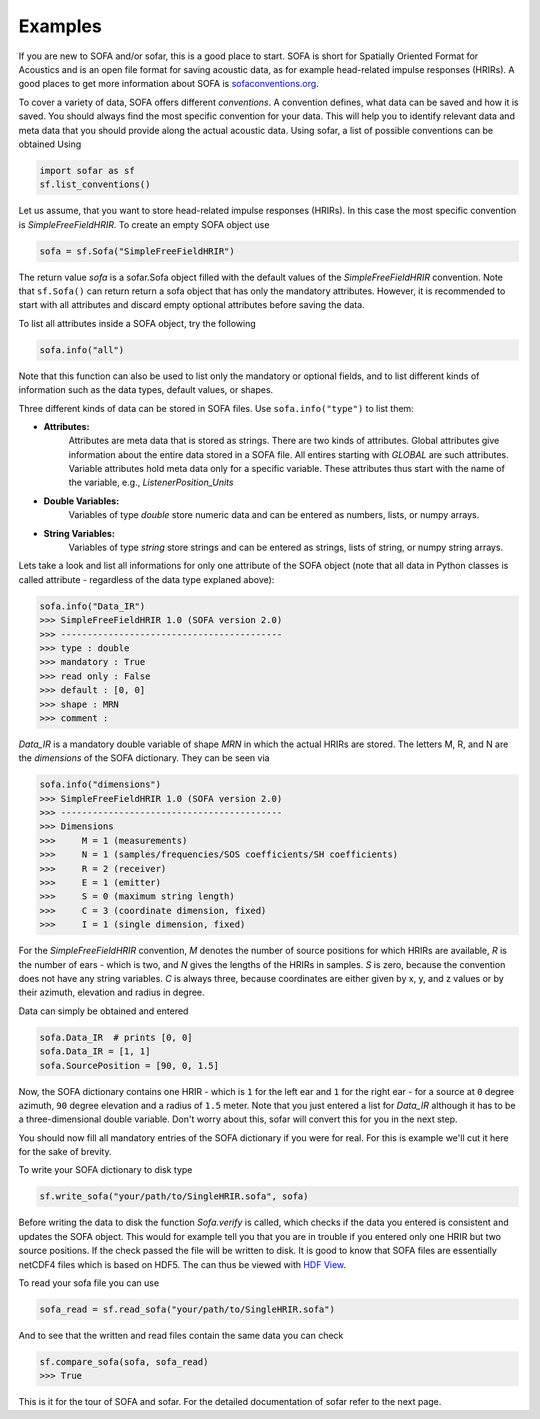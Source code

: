 Examples
--------

If you are new to SOFA and/or sofar, this is a good place to start. SOFA is
short for Spatially Oriented Format for Acoustics and is an open file format
for saving acoustic data, as for example head-related impulse responses
(HRIRs). A good places to get more information about SOFA is
`sofaconventions.org`_.

To cover a variety of data, SOFA offers different `conventions`. A convention
defines, what data can be saved and how it is saved. You should always find the
most specific convention for your data. This will help you to identify relevant
data and meta data that you should provide along the actual acoustic data.
Using sofar, a list of possible conventions can be obtained Using

.. code-block:: python

    import sofar as sf
    sf.list_conventions()

Let us assume, that you want to store head-related impulse responses (HRIRs).
In this case the most specific convention is `SimpleFreeFieldHRIR`. To create
an empty SOFA object use

.. code-block:: python

    sofa = sf.Sofa("SimpleFreeFieldHRIR")

The return value `sofa` is a sofar.Sofa object filled with the default values
of the `SimpleFreeFieldHRIR` convention. Note that ``sf.Sofa()`` can return
return a sofa object that has only the mandatory attributes. However, it is
recommended to start with all attributes and discard empty optional attributes
before saving the data.

To list all attributes inside a SOFA object, try the following

.. code-block:: python

    sofa.info("all")

Note that this function can also be used to list only the mandatory or
optional fields, and to list different kinds of information such as the
data types, default values, or shapes.

Three different kinds of data can be stored in SOFA files. Use
``sofa.info("type")`` to list them:

* **Attributes:**
    Attributes are meta data that is stored as strings. There are two kinds of
    attributes. Global attributes give information about the entire data stored
    in a SOFA file. All entires starting with *GLOBAL* are such attributes.
    Variable attributes hold meta data only for a specific variable. These
    attributes thus start with the name of the variable, e.g.,
    *ListenerPosition_Units*
* **Double Variables:**
    Variables of type *double* store numeric data and can be entered as
    numbers, lists, or numpy arrays.
* **String Variables:**
    Variables of type *string* store strings and can be entered as strings,
    lists of string, or numpy string arrays.

Lets take a look and list all informations for only one attribute of the SOFA
object (note that all data in Python classes is called attribute - regardless
of the data type explaned above):

.. code-block:: python

    sofa.info("Data_IR")
    >>> SimpleFreeFieldHRIR 1.0 (SOFA version 2.0)
    >>> ------------------------------------------
    >>> type : double
    >>> mandatory : True
    >>> read only : False
    >>> default : [0, 0]
    >>> shape : MRN
    >>> comment :

`Data_IR` is a mandatory double variable of shape `MRN` in which the actual
HRIRs are stored. The letters M, R, and N are the `dimensions` of the SOFA
dictionary. They can be seen via

.. code-block:: python

    sofa.info("dimensions")
    >>> SimpleFreeFieldHRIR 1.0 (SOFA version 2.0)
    >>> ------------------------------------------
    >>> Dimensions
    >>>     M = 1 (measurements)
    >>>     N = 1 (samples/frequencies/SOS coefficients/SH coefficients)
    >>>     R = 2 (receiver)
    >>>     E = 1 (emitter)
    >>>     S = 0 (maximum string length)
    >>>     C = 3 (coordinate dimension, fixed)
    >>>     I = 1 (single dimension, fixed)

For the `SimpleFreeFieldHRIR` convention, `M` denotes the number of source
positions for which HRIRs are available, `R` is the number of ears - which is
two, and `N` gives the lengths of the HRIRs in samples. `S` is zero, because
the convention does not have any string variables. `C` is always three, because
coordinates are either given by x, y, and z values or by their azimuth,
elevation and radius in degree.

Data can simply be obtained and entered

.. code-block:: python

    sofa.Data_IR  # prints [0, 0]
    sofa.Data_IR = [1, 1]
    sofa.SourcePosition = [90, 0, 1.5]

Now, the SOFA dictionary contains one HRIR - which is ``1`` for the left ear
and ``1`` for the right ear - for a source at ``0`` degree azimuth, ``90``
degree elevation and a radius of ``1.5`` meter. Note that you just entered a
list for `Data_IR` although it has to be a three-dimensional double variable.
Don't worry about this, sofar will convert this for you in the next step.

You should now fill all mandatory entries of the SOFA dictionary if you were
for real. For this is example we'll cut it here for the sake of brevity.

To write your SOFA dictionary to disk type

.. code-block:: python

    sf.write_sofa("your/path/to/SingleHRIR.sofa", sofa)

Before writing the data to disk the function `Sofa.verify` is called,
which checks if the data you entered is consistent and updates the SOFA object.
This would for example tell you that you are in trouble if you entered only one
HRIR but two source positions. If the check passed the file will be written to
disk. It is good to know that SOFA files are essentially netCDF4 files which is
based on HDF5. The can thus be viewed with `HDF View`_.

To read your sofa file you can use

.. code-block:: python

    sofa_read = sf.read_sofa("your/path/to/SingleHRIR.sofa")

And to see that the written and read files contain the same data you can check

.. code-block:: python

    sf.compare_sofa(sofa, sofa_read)
    >>> True

This is it for the tour of SOFA and sofar. For the detailed documentation of
sofar refer to the next page.


.. _sofaconventions.org: https://sofaconventions.org
.. _HDF view: https://www.hdfgroup.org/downloads/hdfview/